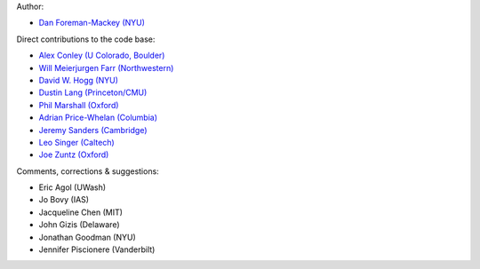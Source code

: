 Author:

- `Dan Foreman-Mackey (NYU) <https://github.com/dfm>`_

Direct contributions to the code base:

- `Alex Conley (U Colorado, Boulder) <https://github.com/aconley>`_
- `Will Meierjurgen Farr (Northwestern) <https://github.com/farr>`_
- `David W. Hogg (NYU) <https://github.com/davidwhogg>`_
- `Dustin Lang (Princeton/CMU) <https://github.com/dstndstn>`_
- `Phil Marshall (Oxford) <https://github.com/drphilmarshall>`_
- `Adrian Price-Whelan (Columbia) <https://github.com/adrn>`_
- `Jeremy Sanders (Cambridge) <https://github.com/jeremysanders>`_
- `Leo Singer (Caltech) <https://github.com/lpsinger>`_
- `Joe Zuntz (Oxford) <https://github.com/joezuntz>`_

Comments, corrections & suggestions:

- Eric Agol (UWash)
- Jo Bovy (IAS)
- Jacqueline Chen (MIT)
- John Gizis (Delaware)
- Jonathan Goodman (NYU)
- Jennifer Piscionere (Vanderbilt)
